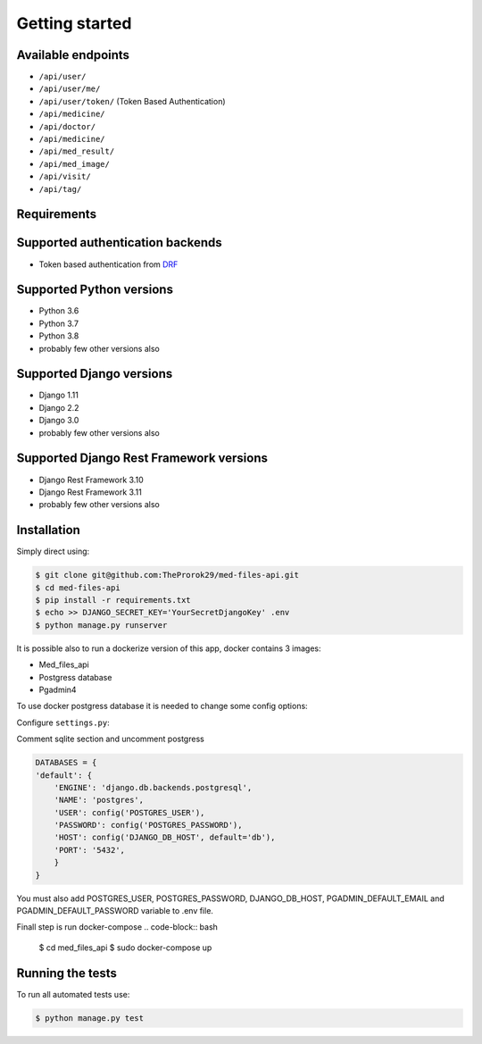 Getting started
===============

Available endpoints
-------------------

* ``/api/user/``
* ``/api/user/me/``
* ``/api/user/token/`` (Token Based Authentication)
* ``/api/medicine/``
* ``/api/doctor/``
* ``/api/medicine/``
* ``/api/med_result/``
* ``/api/med_image/``
* ``/api/visit/``
* ``/api/tag/``


Requirements
------------

Supported authentication backends
---------------------------------

* Token based authentication from `DRF <http://www.django-rest-framework.org/api-guide/authentication#tokenauthentication>`_


Supported Python versions
-------------------------

* Python 3.6
* Python 3.7
* Python 3.8
* probably few other versions also

Supported Django versions
-------------------------

* Django 1.11
* Django 2.2
* Django 3.0
* probably few other versions also

Supported Django Rest Framework versions
----------------------------------------

* Django Rest Framework 3.10
* Django Rest Framework 3.11
* probably few other versions also


Installation
------------

Simply direct using:

.. code-block:: bash

    $ git clone git@github.com:TheProrok29/med-files-api.git
    $ cd med-files-api
    $ pip install -r requirements.txt
    $ echo >> DJANGO_SECRET_KEY='YourSecretDjangoKey' .env
    $ python manage.py runserver


It is possible also to run a dockerize version of this app, docker contains 3 images:

* Med_files_api
* Postgress database
* Pgadmin4

To use docker postgress database it is needed to change some config options:

Configure ``settings.py``:

Comment sqlite section and uncomment postgress

.. code-block:: python

    DATABASES = {
    'default': {
        'ENGINE': 'django.db.backends.postgresql',
        'NAME': 'postgres',
        'USER': config('POSTGRES_USER'),
        'PASSWORD': config('POSTGRES_PASSWORD'),
        'HOST': config('DJANGO_DB_HOST', default='db'),
        'PORT': '5432',
        }
    }

You must also add POSTGRES_USER, POSTGRES_PASSWORD, DJANGO_DB_HOST, PGADMIN_DEFAULT_EMAIL and PGADMIN_DEFAULT_PASSWORD variable to .env file.

Finall step is run docker-compose
.. code-block:: bash

    $ cd med_files_api
    $ sudo docker-compose up


Running the tests
------------------

To run all automated tests use:

.. code-block:: bash

    $ python manage.py test